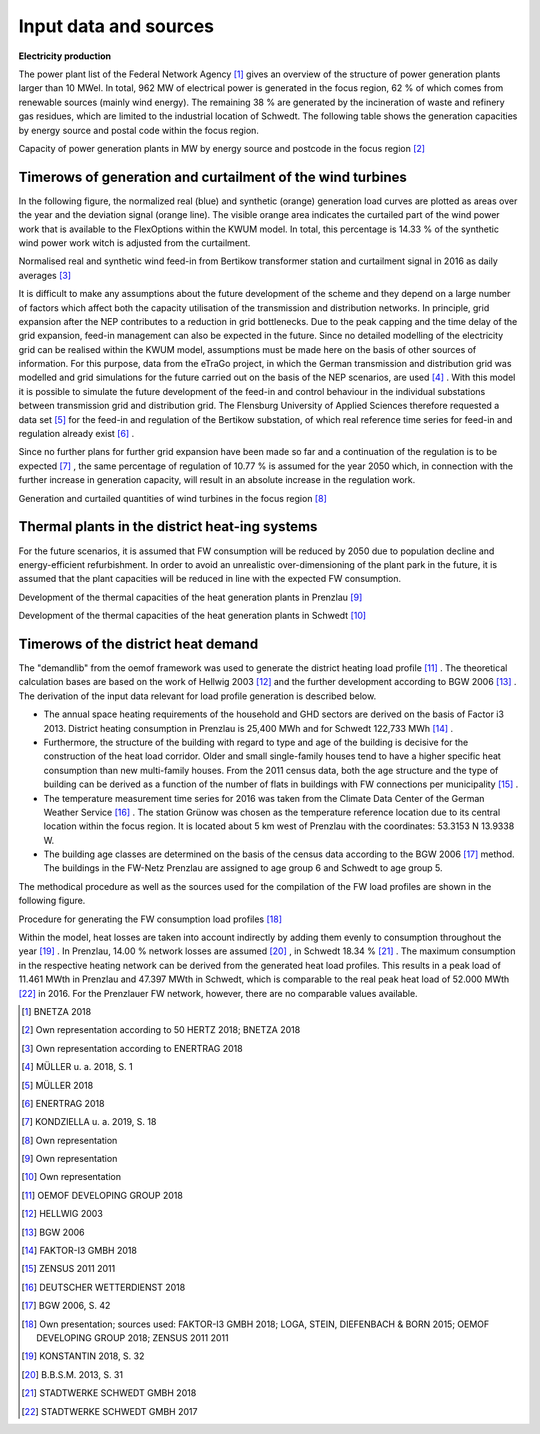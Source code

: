 .. _data-sources:

Input data and sources
======================

**Electricity production**

The power plant list of the Federal Network Agency [#]_ gives an overview of the structure of power generation plants larger than 10 MWel. In total, 962 MW of electrical power is generated in the focus region, 62 % of which comes from renewable sources (mainly wind energy). The remaining 38 % are generated by the incineration of waste and refinery gas residues, which are limited to the industrial location of Schwedt.
The following table shows the generation capacities by energy source and postal code within the focus region.

.. image:: pictures/cap_power_focus_region.png
    :alt: Capacity of power generation plants in MW by energy source and postcode in the focus region

Capacity of power generation plants in MW by energy source and postcode in the focus region [#]_

Timerows of generation and curtailment of the wind turbines
------------------------------------------------------------

In the following figure, the normalized real (blue) and synthetic (orange) generation load curves are plotted as areas over the year and the deviation signal (orange line). The visible orange area indicates the curtailed part of the wind power work that is available to the FlexOptions within the KWUM model. In total, this percentage is 14.33 % of the synthetic wind power work witch is adjusted from the curtailment.


.. image:: pictures/wind_feedin_curtailment.png

Normalised real and synthetic wind feed-in from Bertikow transformer station and curtailment signal in 2016 as daily averages [#]_


It is difficult to make any assumptions about the future development of the scheme and they depend on a large number of factors which affect both the capacity utilisation of the transmission and distribution networks. In principle, grid expansion after the NEP contributes to a reduction in grid bottlenecks. Due to the peak capping and the time delay of the grid expansion, feed-in management can also be expected in the future. Since no detailed modelling of the electricity grid can be realised within the KWUM model, assumptions must be made here on the basis of other sources of information.
For this purpose, data from the eTraGo project, in which the German transmission and distribution grid was modelled and grid simulations for the future carried out on the basis of the NEP scenarios, are used [#]_ . With this model it is possible to simulate the future development of the feed-in and control behaviour in the individual substations between transmission grid and distribution grid.
The Flensburg University of Applied Sciences therefore requested a data set [#]_ for the feed-in and regulation of the Bertikow substation, of which real reference time series for feed-in and regulation already exist [#]_ .

Since no further plans for further grid expansion have been made so far and a continuation of the regulation is to be expected [#]_ , the same percentage of regulation of 10.77 % is assumed for the year 2050 which, in connection with the further increase in generation capacity, will result in an absolute increase in the regulation work.


.. image:: pictures/tab_wind_gen_curt.png

Generation and curtailed quantities of wind turbines in the focus region [#]_

Thermal plants in the district heat-ing systems
------------------------------------------------------------

For the future scenarios, it is assumed that FW consumption will be reduced by 2050 due to population decline and energy-efficient refurbishment. In order to avoid an unrealistic over-dimensioning of the plant park in the future, it is assumed that the plant capacities will be reduced in line with the expected FW consumption.

.. image:: pictures/tab_heat_gen_pr.png

Development of the thermal capacities of the heat generation plants in Prenzlau [#]_

.. image:: pictures/tab_heat_gen_sch.png

Development of the thermal capacities of the heat generation plants in Schwedt [#]_


Timerows of the district heat demand
------------------------------------------------------------


The "demandlib" from the oemof framework was used to generate the district heating load profile [#]_ . The theoretical calculation bases are based on the work of Hellwig 2003 [#]_ and the further development according to BGW 2006 [#]_ . The derivation of the input data relevant for load profile generation is described below.

- The annual space heating requirements of the household and GHD sectors are derived on the basis of Factor i3 2013. District heating consumption in Prenzlau is 25,400 MWh and for Schwedt 122,733 MWh [#]_ .
- Furthermore, the structure of the building with regard to type and age of the building is decisive for the construction of the heat load corridor. Older and small single-family houses tend to have a higher specific heat consumption than new multi-family houses. From the 2011 census data, both the age structure and the type of building can be derived as a function of the number of flats in buildings with FW connections per municipality [#]_ .
- The temperature measurement time series for 2016 was taken from the Climate Data Center of the German Weather Service [#]_ . The station Grünow was chosen as the temperature reference location due to its central location within the focus region. It is located about 5 km west of Prenzlau with the coordinates: 53.3153 N 13.9338 W.
- The building age classes are determined on the basis of the census data according to the BGW 2006 [#]_ method. The buildings in the FW-Netz Prenzlau are assigned to age group 6 and Schwedt to age group 5.

The methodical procedure as well as the sources used for the compilation of the FW load profiles are shown in the following figure.

.. image:: pictures/calc_heat_load_profile.png

Procedure for generating the FW consumption load profiles [#]_

Within the model, heat losses are taken into account indirectly by adding them evenly to consumption throughout the year [#]_ . In Prenzlau, 14.00 %  network losses are assumed [#]_ , in Schwedt 18.34 % [#]_ .
The maximum consumption in the respective heating network can be derived from the generated heat load profiles. This results in a peak load of 11.461 MWth in Prenzlau and 47.397 MWth in Schwedt, which is comparable to the real peak heat load of 52.000 MWth [#]_ in 2016. For the Prenzlauer FW network, however, there are no comparable values available.


.. [#] BNETZA 2018
.. [#]  Own representation according to 50 HERTZ 2018; BNETZA 2018
.. [#] Own representation according to ENERTRAG 2018
.. [#] MÜLLER u. a. 2018, S. 1
.. [#]   MÜLLER 2018
.. [#]   ENERTRAG 2018
.. [#]   KONDZIELLA u. a. 2019, S. 18
.. [#]   Own representation
.. [#]   Own representation
.. [#]   Own representation
.. [#]   OEMOF DEVELOPING GROUP 2018
.. [#]   HELLWIG 2003
.. [#]   BGW 2006
.. [#]   FAKTOR-I3 GMBH 2018
.. [#]   ZENSUS 2011 2011
.. [#]   DEUTSCHER WETTERDIENST 2018
.. [#]   BGW 2006, S. 42
.. [#] Own presentation; sources used: FAKTOR-I3 GMBH 2018; LOGA, STEIN, DIEFENBACH & BORN 2015; OEMOF DEVELOPING GROUP 2018; ZENSUS 2011 2011
.. [#]   KONSTANTIN 2018, S. 32
.. [#]   B.B.S.M. 2013, S. 31
.. [#]  STADTWERKE SCHWEDT GMBH 2018
.. [#]  STADTWERKE SCHWEDT GMBH 2017

